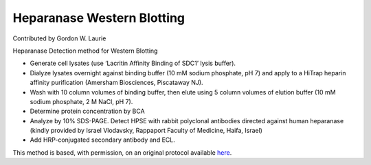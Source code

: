 Heparanase Western Blotting
========================================================================================================

.. sectionauthor:: glaurie <>

Contributed by Gordon W. Laurie

Heparanase Detection method for Western Blotting








- Generate cell lysates (use ‘Lacritin Affinity Binding of SDC1’ lysis buffer).  


- Dialyze lysates overnight against binding buffer (10 mM sodium phosphate, pH 7) and apply to a HiTrap heparin affinity purification (Amersham Biosciences, Piscataway NJ).


- Wash with 10 column volumes of binding buffer, then elute using 5 column volumes of elution buffer (10 mM sodium phosphate, 2 M NaCl, pH 7).  


- Determine protein concentration by BCA


- Analyze by 10% SDS-PAGE. Detect HPSE with rabbit polyclonal antibodies directed against human heparanase (kindly provided by Israel Vlodavsky, Rappaport Faculty of Medicine, Haifa, Israel) 


- Add HRP-conjugated secondary antibody and ECL. 







This method is based, with permission, on an original protocol available `here <http://people.virginia.edu/~gwl6s/home.html/Methods/Heparanase.html>`_.
